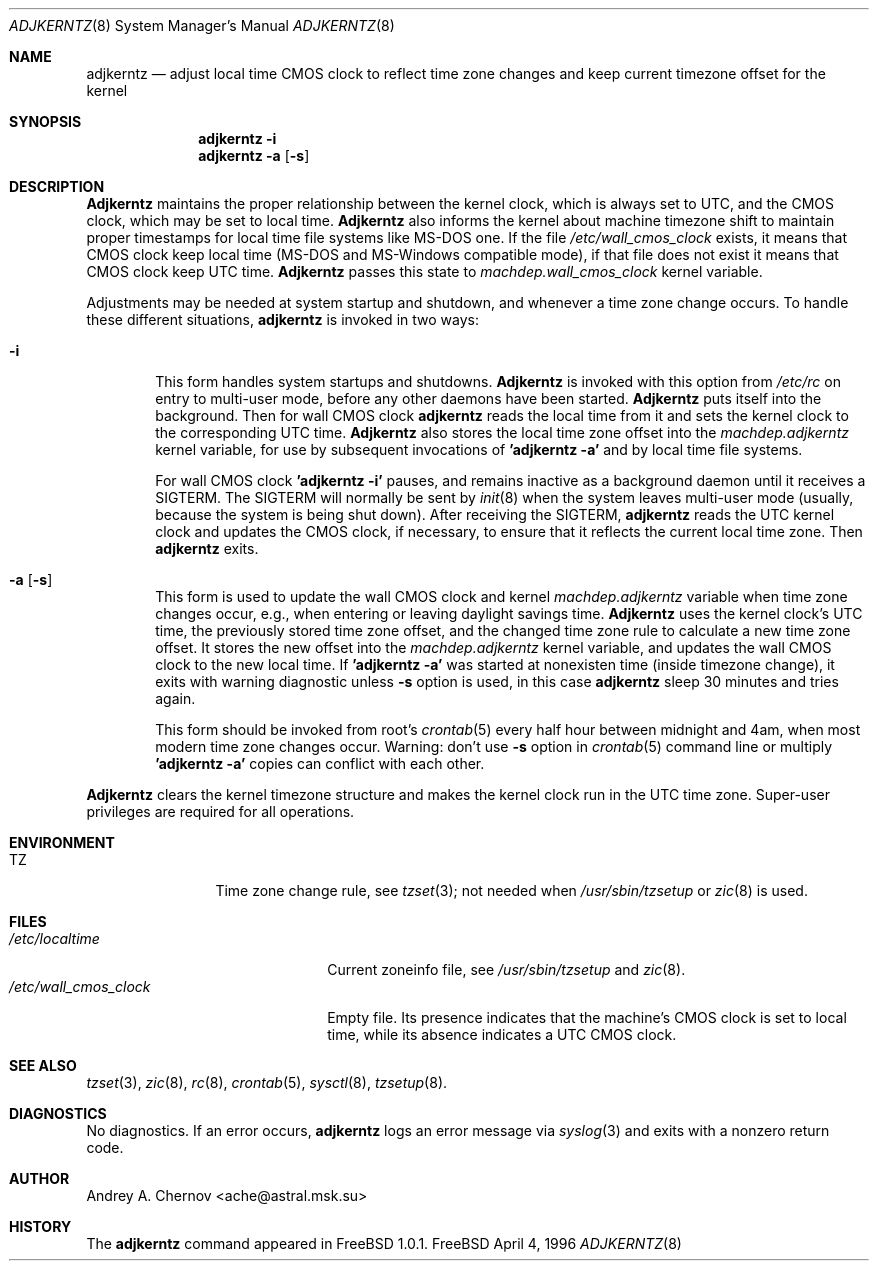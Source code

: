 .\" Copyright (C) 1993-1996 by Andrey A. Chernov, Moscow, Russia.
.\" All rights reserved.
.\"
.\" Redistribution and use in source and binary forms, with or without
.\" modification, are permitted provided that the following conditions
.\" are met:
.\" 1. Redistributions of source code must retain the above copyright
.\"    notice, this list of conditions and the following disclaimer.
.\" 2. Redistributions in binary form must reproduce the above copyright
.\"    notice, this list of conditions and the following disclaimer in the
.\"    documentation and/or other materials provided with the distribution.
.\"
.\" THIS SOFTWARE IS PROVIDED BY THE DEVELOPERS ``AS IS'' AND
.\" ANY EXPRESS OR IMPLIED WARRANTIES, INCLUDING, BUT NOT LIMITED TO, THE
.\" IMPLIED WARRANTIES OF MERCHANTABILITY AND FITNESS FOR A PARTICULAR PURPOSE
.\" ARE DISCLAIMED.  IN NO EVENT SHALL THE REGENTS OR CONTRIBUTORS BE LIABLE
.\" FOR ANY DIRECT, INDIRECT, INCIDENTAL, SPECIAL, EXEMPLARY, OR CONSEQUENTIAL
.\" DAMAGES (INCLUDING, BUT NOT LIMITED TO, PROCUREMENT OF SUBSTITUTE GOODS
.\" OR SERVICES; LOSS OF USE, DATA, OR PROFITS; OR BUSINESS INTERRUPTION)
.\" HOWEVER CAUSED AND ON ANY THEORY OF LIABILITY, WHETHER IN CONTRACT, STRICT
.\" LIABILITY, OR TORT (INCLUDING NEGLIGENCE OR OTHERWISE) ARISING IN ANY WAY
.\" OUT OF THE USE OF THIS SOFTWARE, EVEN IF ADVISED OF THE POSSIBILITY OF
.\" SUCH DAMAGE.
.\"
.Dd April 4, 1996
.Dt ADJKERNTZ 8
.Os FreeBSD
.Sh NAME
.Nm adjkerntz
.Nd "adjust local time CMOS clock to reflect time zone changes and keep current timezone offset for the kernel"
.Sh SYNOPSIS
.Nm adjkerntz
.Fl i
.Nm adjkerntz
.Fl a Op Fl s
.Sh DESCRIPTION
.Nm Adjkerntz
maintains the proper relationship between the kernel clock, which
is always set to UTC, and the CMOS clock, which may be set to local
time.
.Nm Adjkerntz
also informs the kernel about machine timezone shift to
maintain proper timestamps for local time file systems like MS-DOS one.
If the file
.Pa /etc/wall_cmos_clock
exists, it means that CMOS clock keep local time (MS-DOS and MS-Windows
compatible mode),
if that file does not exist it means that CMOS clock keep UTC time.
.Nm Adjkerntz
passes this state to
.Pa machdep.wall_cmos_clock
kernel variable.
.Pp
Adjustments may be needed at system startup and shutdown, and
whenever a time zone change occurs.
To handle these different situations,
.Nm adjkerntz
is invoked in two ways:
.Bl -tag -width 4n
.It Cm Fl i
This form handles system startups and shutdowns.
.Nm Adjkerntz
is invoked with this option from
.Pa /etc/rc
on entry to multi-user mode, before any other daemons have been started.
.Nm Adjkerntz
puts itself into the background.
Then for wall CMOS clock
.Nm adjkerntz
reads the local time from it
and sets the kernel clock to the corresponding UTC time.
.Nm Adjkerntz
also stores the local time zone offset into the
.Pa machdep.adjkerntz
kernel variable, for use by subsequent invocations of
.Nm "'adjkerntz -a'"
and by local time file systems.
.Pp
For wall CMOS clock
.Nm "'adjkerntz -i'"
pauses, and remains inactive as a background daemon until it
receives a SIGTERM.
The SIGTERM will normally be sent by
.Xr init 8
when the system leaves multi-user mode (usually, because the system
is being shut down).
After receiving the SIGTERM,
.Nm adjkerntz
reads the UTC kernel clock and updates the CMOS clock, if necessary,
to ensure that it reflects the current local time zone.
Then
.Nm adjkerntz
exits.
.It Cm Fl a Op Fl s
This form is used to update the wall CMOS clock and kernel
.Pa machdep.adjkerntz
variable when time zone changes occur,
e.g., when entering or leaving daylight savings time.
.Nm Adjkerntz
uses the kernel clock's UTC time,
the previously stored
time zone offset, and the changed time zone rule to
calculate a new time zone offset.
It stores the new offset into the
.Pa machdep.adjkerntz
kernel variable, and updates the wall CMOS clock to the new local time.
If
.Nm "'adjkerntz -a'"
was started at nonexisten time (inside timezone change), it exits
with warning diagnostic unless
.Fl s
option is used, in this case
.Nm adjkerntz
sleep 30 minutes and tries again.
.Pp
This form should be invoked from root's
.Xr crontab 5
every half hour between midnight and 4am, when most modern time
zone changes occur.
Warning: don't use
.Fl s
option in
.Xr crontab 5
command line or multiply
.Nm "'adjkerntz -a'"
copies can conflict with each other.
.El
.Pp
.Nm Adjkerntz
clears the kernel timezone structure and makes the kernel clock run
in the UTC time zone.
Super-user privileges are required for all operations.
.Sh ENVIRONMENT
.Bl -tag -width Fl
.It Ev TZ
Time zone change rule, see
.Xr tzset 3 ;
not needed when
.Xr /usr/sbin/tzsetup
or
.Xr zic 8
is used.
.Sh FILES
.Bl -tag -width /etc/wall_cmos_clock -compact
.It Pa /etc/localtime
Current zoneinfo file, see
.Xr /usr/sbin/tzsetup
and
.Xr zic 8 .
.It Pa /etc/wall_cmos_clock
Empty file.
Its presence indicates that the machine's CMOS clock is set to local
time, while its absence indicates a UTC CMOS clock.
.Sh SEE ALSO
.Xr tzset 3 ,
.Xr zic 8 ,
.Xr rc 8 ,
.Xr crontab 5 ,
.Xr sysctl 8 ,
.Xr tzsetup 8 .
.Sh DIAGNOSTICS
No diagnostics.
If an error occurs,
.Nm adjkerntz
logs an error message via
.Xr syslog 3
and exits with a nonzero return code.
.Sh AUTHOR
Andrey A. Chernov <ache@astral.msk.su>
.Sh HISTORY
The
.Nm adjkerntz
command appeared in FreeBSD 1.0.1.

